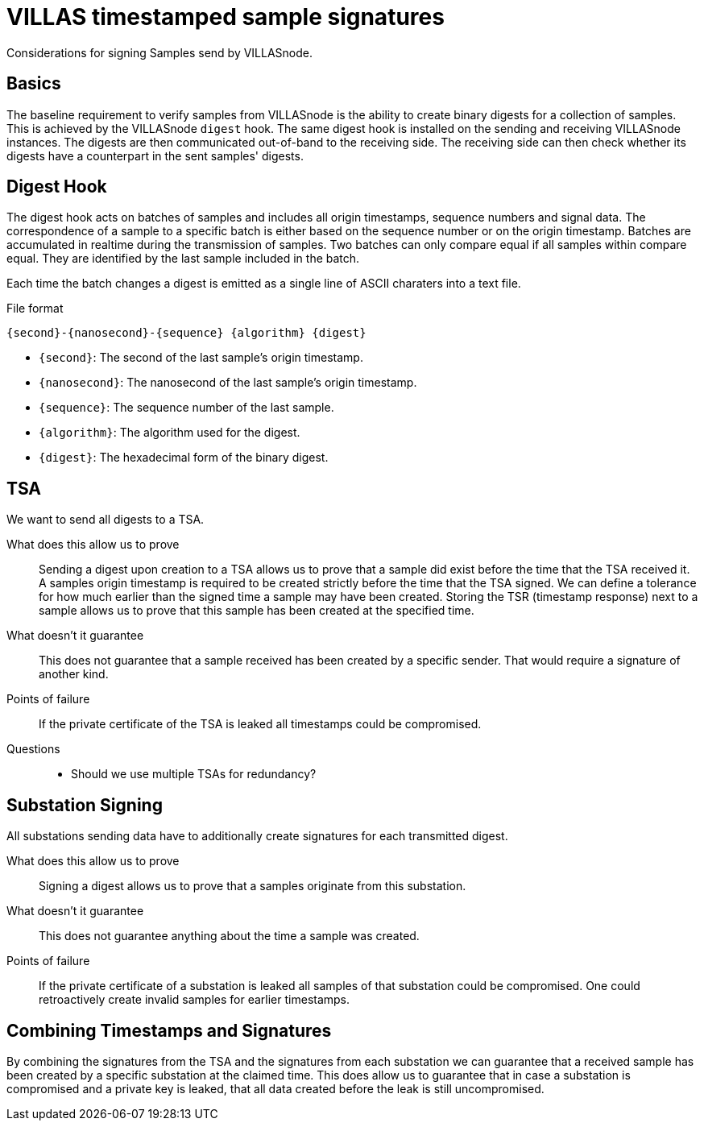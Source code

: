 = VILLAS timestamped sample signatures

Considerations for signing Samples send by VILLASnode.

== Basics

The baseline requirement to verify samples from VILLASnode is the ability to create binary digests for a collection of samples.
This is achieved by the VILLASnode `digest` hook.
The same digest hook is installed on the sending and receiving VILLASnode instances.
The digests are then communicated out-of-band to the receiving side.
The receiving side can then check whether its digests have a counterpart in the sent samples' digests.

== Digest Hook

The digest hook acts on batches of samples and includes all origin timestamps, sequence numbers and signal data.
The correspondence of a sample to a specific batch is either based on the sequence number or on the origin timestamp.
Batches are accumulated in realtime during the transmission of samples.
Two batches can only compare equal if all samples within compare equal.
They are identified by the last sample included in the batch.

Each time the batch changes a digest is emitted as a single line of ASCII charaters into a text file.

.File format
----
{second}-{nanosecond}-{sequence} {algorithm} {digest}
----

* `{second}`: The second of the last sample's origin timestamp.
* `{nanosecond}`: The nanosecond of the last sample's origin timestamp.
* `{sequence}`: The sequence number of the last sample.
* `{algorithm}`: The algorithm used for the digest.
* `{digest}`: The hexadecimal form of the binary digest.


== TSA

We want to send all digests to a TSA.

What does this allow us to prove::
Sending a digest upon creation to a TSA allows us to prove that a sample did exist before the time that the TSA received it.
A samples origin timestamp is required to be created strictly before the time that the TSA signed.
We can define a tolerance for how much earlier than the signed time a sample may have been created.
Storing the TSR (timestamp response) next to a sample allows us to prove that this sample has been created at the specified time.

What doesn't it guarantee::
This does not guarantee that a sample received has been created by a specific sender.
That would require a signature of another kind.

Points of failure::
If the private certificate of the TSA is leaked all timestamps could be compromised.

Questions::
* Should we use multiple TSAs for redundancy?


== Substation Signing

All substations sending data have to additionally create signatures for each transmitted digest.

What does this allow us to prove::
Signing a digest allows us to prove that a samples originate from this substation.

What doesn't it guarantee::
This does not guarantee anything about the time a sample was created.

Points of failure::
If the private certificate of a substation is leaked all samples of that substation could be compromised.
One could retroactively create invalid samples for earlier timestamps.

== Combining Timestamps and Signatures

By combining the signatures from the TSA and the signatures from each substation we can guarantee that a received sample has been created by a specific substation at the claimed time.
This does allow us to guarantee that in case a substation is compromised and a private key is leaked, that all data created before the leak is still uncompromised.